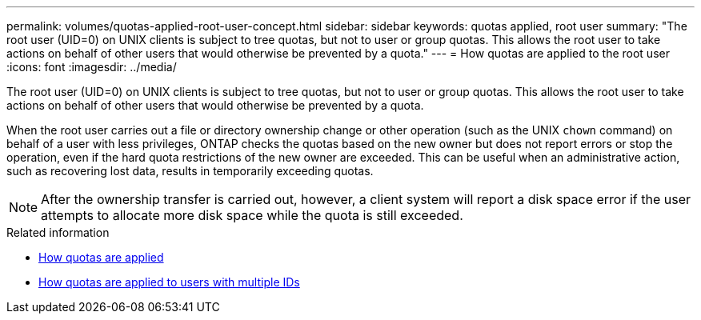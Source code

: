 ---
permalink: volumes/quotas-applied-root-user-concept.html
sidebar: sidebar
keywords: quotas applied, root user
summary: "The root user (UID=0) on UNIX clients is subject to tree quotas, but not to user or group quotas. This allows the root user to take actions on behalf of other users that would otherwise be prevented by a quota."
---
= How quotas are applied to the root user
:icons: font
:imagesdir: ../media/

[.lead]
The root user (UID=0) on UNIX clients is subject to tree quotas, but not to user or group quotas. This allows the root user to take actions on behalf of other users that would otherwise be prevented by a quota.

When the root user carries out a file or directory ownership change or other operation (such as the UNIX `chown` command) on behalf of a user with less privileges, ONTAP checks the quotas based on the new owner but does not report errors or stop the operation, even if the hard quota restrictions of the new owner are exceeded. This can be useful when an administrative action, such as recovering lost data, results in temporarily exceeding quotas.

[NOTE]
====
After the ownership transfer is carried out, however, a client system will report a disk space error if the user attempts to allocate more disk space while the quota is still exceeded.
====

.Related information

* link:../volumes/quotas-applied-concept.html[How quotas are applied]

* link:../volumes/quotas-applied-users-multiple-ids-concept.html[How quotas are applied to users with multiple IDs]

// DP - August 5 2024 - ONTAP-2121
